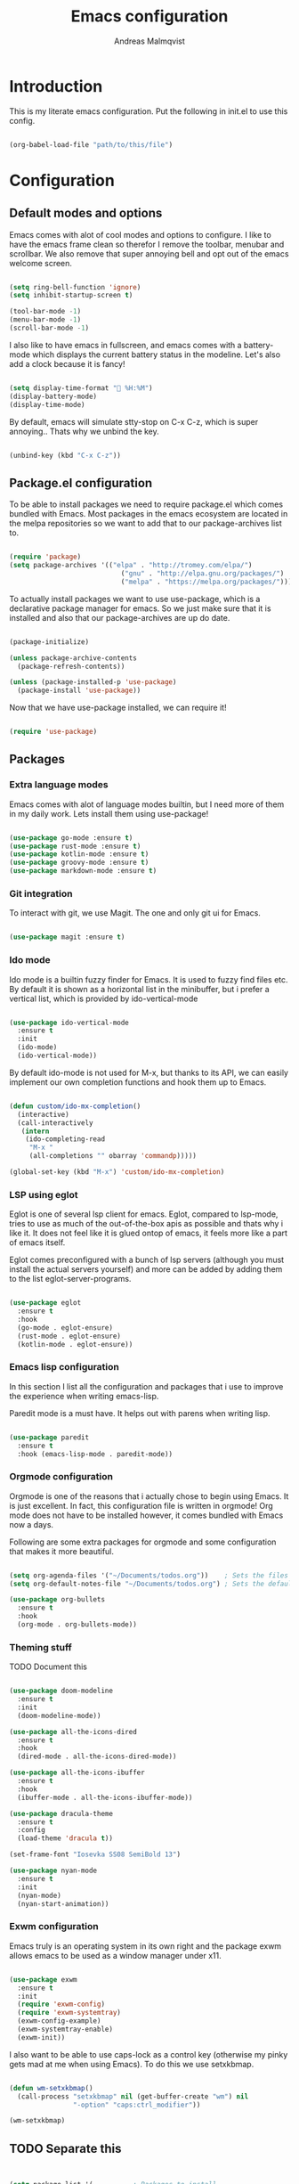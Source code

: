 #+TITLE: Emacs configuration
#+AUTHOR: Andreas Malmqvist
#+STARTUP: content indent
* Introduction
  This is my literate emacs configuration.
  Put the following in init.el to use this config.

  #+BEGIN_SRC emacs-lisp :tangle no

    (org-babel-load-file "path/to/this/file")

  #+END_SRC
  
* Configuration
** Default modes and options
Emacs comes with alot of cool modes and options to configure.
I like to have the emacs frame clean so therefor I remove the
toolbar, menubar and scrollbar. We also remove that super annoying bell
and opt out of the emacs welcome screen.

#+BEGIN_SRC emacs-lisp

  (setq ring-bell-function 'ignore)
  (setq inhibit-startup-screen t) 

  (tool-bar-mode -1)
  (menu-bar-mode -1)
  (scroll-bar-mode -1)

#+END_SRC

I also like to have emacs in fullscreen, and emacs comes with a battery-mode
which displays the current battery status in the modeline. Let's also add
a clock because it is fancy!

#+BEGIN_SRC emacs-lisp

  (setq display-time-format " %H:%M")
  (display-battery-mode)
  (display-time-mode)

#+END_SRC

By default, emacs will simulate stty-stop on C-x C-z, which is super annoying..
Thats why we unbind the key.

#+BEGIN_SRC emacs-lisp

(unbind-key (kbd "C-x C-z"))

#+END_SRC

** Package.el configuration
To be able to install packages we need to require package.el which comes bundled
with Emacs. Most packages in the emacs ecosystem are located in the melpa repositories
so we want to add that to our package-archives list to.

#+BEGIN_SRC emacs-lisp

  (require 'package)
  (setq package-archives '(("elpa" . "http://tromey.com/elpa/")
                              ("gnu" . "http://elpa.gnu.org/packages/")
                              ("melpa" . "https://melpa.org/packages/")))

#+END_SRC

To actually install packages we want to use use-package, which is a declarative
package manager for emacs. So we just make sure that it is installed and also that
our package-archives are up do date.

#+BEGIN_SRC emacs-lisp

  (package-initialize)

  (unless package-archive-contents
    (package-refresh-contents))

  (unless (package-installed-p 'use-package)
    (package-install 'use-package))

#+END_SRC

Now that we have use-package installed, we can require it!

#+BEGIN_SRC emacs-lisp

  (require 'use-package)

#+END_SRC

** Packages
*** Extra language modes
Emacs comes with alot of language modes builtin, but I need more of them
in my daily work. Lets install them using use-package!

#+BEGIN_SRC emacs-lisp

  (use-package go-mode :ensure t)
  (use-package rust-mode :ensure t)
  (use-package kotlin-mode :ensure t)
  (use-package groovy-mode :ensure t)
  (use-package markdown-mode :ensure t)

#+END_SRC

*** Git integration
To interact with git, we use Magit. The one and only git ui for Emacs.

#+BEGIN_SRC emacs-lisp

  (use-package magit :ensure t)

#+END_SRC

*** Ido mode

Ido mode is a builtin fuzzy finder for Emacs. It is used to fuzzy find files etc.
By default it is shown as a horizontal list in the minibuffer, but i prefer a vertical
list, which is provided by ido-vertical-mode

#+BEGIN_SRC emacs-lisp

  (use-package ido-vertical-mode
    :ensure t
    :init
    (ido-mode)
    (ido-vertical-mode))

#+END_SRC

By default ido-mode is not used for M-x, but thanks to its API, we can
easily implement our own completion functions and hook them up to Emacs.

#+BEGIN_SRC emacs-lisp

  (defun custom/ido-mx-completion()
    (interactive)
    (call-interactively
     (intern
      (ido-completing-read
       "M-x "
       (all-completions "" obarray 'commandp)))))

  (global-set-key (kbd "M-x") 'custom/ido-mx-completion)

#+END_SRC

*** LSP using eglot
Eglot is one of several lsp client for emacs. Eglot, compared to lsp-mode, tries to use as much
of the out-of-the-box apis as possible and thats why i like it. It does not feel like it is
glued ontop of emacs, it feels more like a part of emacs itself.

Eglot comes preconfigured with a bunch of lsp servers (although you must install the actual servers
yourself) and more can be added by adding them to the list eglot-server-programs.

#+BEGIN_SRC emacs-lisp

  (use-package eglot
    :ensure t
    :hook
    (go-mode . eglot-ensure)
    (rust-mode . eglot-ensure)
    (kotlin-mode . eglot-ensure))

#+END_SRC

*** Emacs lisp configuration
In this section I list all the configuration and packages that i use to improve
the experience when writing emacs-lisp.

Paredit mode is a must have. It helps out with parens when writing lisp.

#+BEGIN_SRC emacs-lisp

  (use-package paredit
    :ensure t
    :hook (emacs-lisp-mode . paredit-mode))

#+END_SRC

*** Orgmode configuration
Orgmode is one of the reasons that i actually chose to begin using Emacs.
It is just excellent. In fact, this configuration file is written in orgmode!
Org mode does not have to be installed however, it comes bundled with Emacs
now a days.

Following are some extra packages for orgmode and some configuration
that makes it more beautiful.

#+BEGIN_SRC emacs-lisp

  (setq org-agenda-files '("~/Documents/todos.org"))    ; Sets the files that agenda will know about
  (setq org-default-notes-file "~/Documents/todos.org") ; Sets the default file for org-capture

  (use-package org-bullets
    :ensure t
    :hook
    (org-mode . org-bullets-mode))

#+END_SRC

*** Theming stuff

TODO Document this

#+BEGIN_SRC emacs-lisp

  (use-package doom-modeline
    :ensure t
    :init
    (doom-modeline-mode))

  (use-package all-the-icons-dired
    :ensure t
    :hook
    (dired-mode . all-the-icons-dired-mode))

  (use-package all-the-icons-ibuffer
    :ensure t
    :hook
    (ibuffer-mode . all-the-icons-ibuffer-mode))

  (use-package dracula-theme
    :ensure t
    :config
    (load-theme 'dracula t))

  (set-frame-font "Iosevka SS08 SemiBold 13")

  (use-package nyan-mode
    :ensure t
    :init
    (nyan-mode)
    (nyan-start-animation))

#+END_SRC

*** Exwm configuration
Emacs truly is an operating system in its own right and the package exwm
allows emacs to be used as a window manager under x11.

#+BEGIN_SRC emacs-lisp

  (use-package exwm
    :ensure t
    :init
    (require 'exwm-config)
    (require 'exwm-systemtray)
    (exwm-config-example)
    (exwm-systemtray-enable)
    (exwm-init))

#+END_SRC

I also want to be able to use caps-lock as a control key (otherwise my
pinky gets mad at me when using Emacs). To do this we use setxkbmap.

#+BEGIN_SRC emacs-lisp

  (defun wm-setxkbmap()
    (call-process "setxkbmap" nil (get-buffer-create "wm") nil
                  "-option" "caps:ctrl_modifier"))

  (wm-setxkbmap)

#+END_SRC

** TODO Separate this
   #+BEGIN_SRC emacs-lisp


     (setq package-list '(			; Packages to install
                          exec-path-from-shell ; Makes sure that emacs knows about the shell env ($PATH etc)
                          ido-vertical-mode))

     (add-hook 'after-init-hook 'exec-path-from-shell-initialize)

     (load-theme 'dracula t)

#+END_SRC
